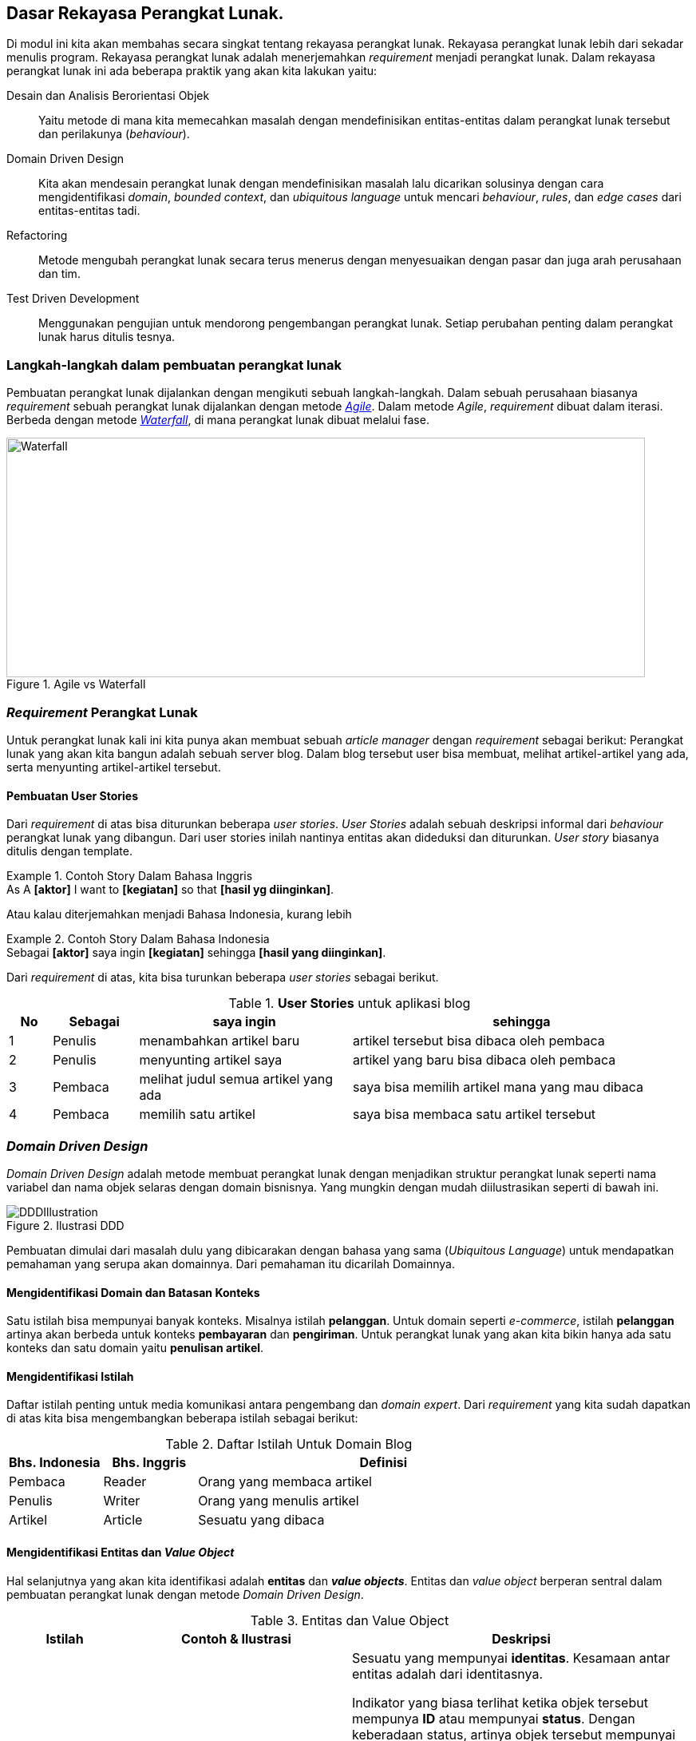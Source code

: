 == Dasar Rekayasa Perangkat Lunak.

Di modul ini kita akan membahas secara singkat tentang rekayasa perangkat lunak. Rekayasa
perangkat lunak lebih dari sekadar menulis program. Rekayasa perangkat lunak adalah menerjemahkan
__requirement__ menjadi perangkat lunak. Dalam rekayasa perangkat lunak ini ada beberapa praktik
yang akan kita lakukan yaitu:

Desain dan Analisis Berorientasi Objek:: Yaitu metode di mana kita memecahkan masalah dengan
mendefinisikan entitas-entitas dalam perangkat lunak tersebut dan perilakunya (__behaviour__).
Domain Driven Design:: Kita akan mendesain perangkat lunak dengan mendefinisikan masalah lalu
dicarikan solusinya dengan cara mengidentifikasi __domain__, __bounded context__, dan __ubiquitous
language__ untuk mencari __behaviour__, __rules__, dan __edge cases__ dari entitas-entitas tadi.
Refactoring:: Metode mengubah perangkat lunak secara terus menerus dengan menyesuaikan dengan pasar
dan juga arah perusahaan dan tim.
Test Driven Development:: Menggunakan pengujian untuk mendorong pengembangan perangkat lunak. Setiap
perubahan penting dalam perangkat lunak harus ditulis tesnya.

=== Langkah-langkah dalam pembuatan perangkat lunak

Pembuatan perangkat lunak dijalankan dengan mengikuti sebuah langkah-langkah. Dalam sebuah perusahaan
biasanya __requirement__ sebuah perangkat lunak dijalankan dengan metode
link:https://en.wikipedia.org/wiki/Agile_software_development[__Agile__].  Dalam metode __Agile__,
__requirement__ dibuat dalam iterasi. Berbeda dengan metode
link:https://en.wikipedia.org/wiki/Waterfall_model[__Waterfall__], di mana perangkat lunak
dibuat melalui fase.

.Agile vs Waterfall
image::agile-waterfall.svg[Waterfall,800,300]

=== __Requirement__ Perangkat Lunak

Untuk perangkat lunak kali ini kita punya akan membuat sebuah __article manager__ dengan
__requirement__ sebagai berikut: Perangkat lunak yang akan kita bangun adalah sebuah server blog.
Dalam blog tersebut user bisa membuat, melihat artikel-artikel yang ada, serta menyunting
artikel-artikel tersebut.

==== Pembuatan User Stories

Dari __requirement__ di atas bisa diturunkan beberapa __user stories__. __User Stories__ adalah
sebuah deskripsi informal dari __behaviour__ perangkat lunak yang dibangun. Dari user stories inilah
nantinya entitas akan dideduksi dan diturunkan. __User story__ biasanya ditulis dengan template.

.Contoh Story Dalam Bahasa Inggris
[example]
As A **[aktor]** I want to **[kegiatan]** so that **[hasil yg diinginkan]**.

Atau kalau diterjemahkan menjadi Bahasa Indonesia, kurang lebih

.Contoh Story Dalam Bahasa Indonesia
[example]
Sebagai **[aktor]** saya ingin **[kegiatan]** sehingga **[hasil yang diinginkan]**.

Dari __requirement__ di atas, kita bisa turunkan beberapa __user stories__ sebagai berikut.

[cols="1,2,5,8"]
.**User Stories** untuk aplikasi blog
|===
| No |Sebagai | saya ingin | sehingga

| 1
| Penulis
| menambahkan artikel baru
| artikel tersebut bisa dibaca oleh pembaca

| 2
| Penulis
| menyunting artikel saya
| artikel yang baru bisa dibaca oleh pembaca

| 3
| Pembaca
| melihat judul semua artikel yang ada
| saya bisa memilih artikel mana yang mau dibaca

| 4
| Pembaca 
| memilih satu artikel
| saya bisa membaca satu artikel tersebut

|===

=== __Domain Driven Design__

__Domain Driven Design__ adalah metode membuat perangkat lunak dengan menjadikan struktur perangkat
lunak seperti nama variabel dan nama objek selaras dengan domain bisnisnya. Yang mungkin dengan
mudah diilustrasikan seperti di bawah ini.

.Ilustrasi DDD
image::ddd-illustration.png[DDDIllustration]

Pembuatan dimulai dari masalah dulu yang dibicarakan dengan bahasa yang sama (__Ubiquitous
Language__) untuk mendapatkan pemahaman yang serupa akan domainnya. Dari pemahaman itu dicarilah
Domainnya.  

==== Mengidentifikasi **Domain** dan **Batasan Konteks**

Satu istilah bisa mempunyai banyak konteks. Misalnya istilah **pelanggan**. Untuk domain seperti
__e-commerce__, istilah **pelanggan** artinya akan berbeda untuk konteks **pembayaran** dan
**pengiriman**. Untuk perangkat lunak yang akan kita bikin hanya ada satu konteks dan satu domain
yaitu **penulisan artikel**. 

==== Mengidentifikasi Istilah

Daftar istilah penting untuk media komunikasi antara pengembang dan __domain expert__. Dari
__requirement__ yang kita sudah dapatkan di atas kita bisa mengembangkan beberapa istilah sebagai
berikut:

[cols="1,1,4"]
.Daftar Istilah Untuk Domain Blog
|===
| Bhs. Indonesia | Bhs. Inggris | Definisi 

| Pembaca | Reader | Orang yang membaca artikel 
| Penulis | Writer | Orang yang menulis artikel
| Artikel | Article | Sesuatu yang dibaca

|===

==== Mengidentifikasi Entitas dan __Value Object__

Hal selanjutnya yang akan kita identifikasi adalah **entitas** dan **__value objects__**. Entitas dan
__value object__ berperan sentral dalam pembuatan perangkat lunak dengan metode __Domain Driven
Design__.

[cols="1,2,3"]
.Entitas dan Value Object
|===
| Istilah | Contoh & Ilustrasi | Deskripsi

| **Entitas**
| image:ektp.png[EKtp]
| Sesuatu yang mempunyai **identitas**. Kesamaan antar entitas adalah dari identitasnya. 

Indikator
yang biasa terlihat ketika objek tersebut mempunya **ID** atau mempunyai **status**. Dengan
keberadaan status, artinya objek tersebut mempunyai __state__ dan __lifecycle__. Semua yang
mempunyai __state__ dan __lifecycle__ adalah entitas.

NIK dalam eKTP adalah **identitas** dan data-data di dalamnya adalah **__state__**. Data di dalamnya
bisa berubah kapanpun, tetapi ktp tersebut merujuk ke orang yang sama karena **NIK nya sama**.

| **Value Object** 
| image:money.jpeg[Money] 
| Sesuatu yang menyimpan kumpulan nilai. Kesamaan antar __value objects__ adalah kesamaan 
dari **semua nilai**nya. 

Perbedaan mencolok antara entitas dan __Value object__ tidak mempunyai __lifecycle__.

Dua lembar uang dengan nilai yang sama misalnya **£100.00 dan Rp100,00**. Walaupun mempunyai angka
yang sama (dua-duanya seratus) tetapi karena mata uangnya lain, yaitu Pound Sterling dan Rupiah, dua
nilai tersebut tidak sama.  

|===

Sebuah objek diklasifikasikan dalam entitas atau value object **tergantung dengan konteksnya**.
Contohnya soal uang. Jika hanya dilihat nilainya, maka dia adalah __value object__, tetapi
ketika membangun perangkat lunak untuk memanajemen uang kertas yang beredar di masyarakat di mana
tiap lembar uang kertas ada identitasnya berupa nomor seri, maka uang adalah entitas.

Dari analisis __user story__ di atas kita bisa tulis daftar objek lalu kita identifikasi apa saja
yang menjadi entitas dan __value object__nya.

[.text-center]
.Entitas dan Value Object dari artikel
image::article-entities.svg[ArticleEntities, 800, align="center"]

[cols="1,3,1"]
.Objek-objek yang diidentifikasi dari domain blog
|===
| Nama objek | Deskripsi | Jenis objek

| __Article__ | Representasi dari artikel yang ditulis dan dibaca | Entitas
| __Author__ | Nama dan alamat email dari orang yang menulis artikel | Value Object
| __Creation Date__ | Tanggal di mana article dibuat | Value Object

|===

=== Menulis kode dan pengujian

Seperti yang kita bahas di bab sebelumnya. Kegiatan analisis dan menulis kode dijalankan secara
iteratif. Artinya, selama menulis kode kita juga berkomunikasi dengan domain expert untuk
mendapatkan penjelasan lebih detail.

[NOTE]
====
Saya hanya akan mencontohkan untuk menuliskan kode untuk dua story di atas saja. Sementara
story-story selanjutnya adalah pekerjaan rumah untuk __trainee__.
====

==== Analisis __Story__

Ketika kita mendapatkan __story__, baik dari manajer produk atau pengguna langsung. Setelah kita
menentukan entitas dan __value object__, kita lanjutkan dengan menganalisa __behaviour__ dari
entitas-entitas di atas. Ada 4 hal yang harus kita tentukan yaitu:

Behaviour :: yaitu perubahan keadaan dari entitas yang terlibat. Bisa digambarkan dengan __state
transition__, dari state A ke state B.

Rules:: yaitu syarat perubahan itu terjadi, jika syarat-syarat ini tidak terpenuhi, maka state
transition tidak akan terjadi.

Edge Cases:: dari __rules__ tadi, adakah keadaan yang harus ditangani jika terjadi keadaan-keadaan
yang tidak normal. Permasalahan jaringan, data yang rusak, dan sebagainya.

[NOTE]
====
__Rules__ dan __edge cases__ ini adalah dasar untuk penetapan __acceptance criteria__.
====

Side Effects:: biasanya berhubungan dengan __state transition__ dari entitas lain. Apakah perubahan
__state__ dari entitas ini akan berpengaruh ke perubahan __state__ dari entitas lain?

[cols="1,1"]
|===
| Bahasa Indonesia | Bahasa Inggris

| Sebagai **Penulis** saya ingin **menambahkan artikel baru** sehingga **artikel tersebut bisa
dibaca oleh pembaca**.
| As a **Writer** I want to **add new article** so that **that article can be read by the reader**.
|===

Dari story di atas kita bisa analisis seperti di bawah ini.

===== Behaviour

Ketika artikel dibuat, __state__ dari artikel akan berubah dari tidak ada menjadi ada. State **ada**
ini kita akan ekspresikan dalam Bahasa Inggris sebagai `Created`.

.`Created` State Transition, dari tiada menjadi ada
image::state-transition.svg[Created,400]

[#entity_rules]
===== Rules

Ketika ada perubahan state dari tidak ada menjadi `Created` pasti ada syaratnya. Syarat ini yang
kita sebut dengan **__rules__**. Untuk entitas `Article` ini, kita punya beberapa syarat. Misalnya:

. Harus ada **judul**.
. **Judul** harus lebih dari 5 karakter.
. Harus ada **konten**.
. **Konten** minimal 10 karakter.

Jadi jika semua syarat tidak terpenuhi, objek `Article` tidak akan pernah bisa ada. Jika
syarat-syarat tersebut tidak dipenuhi tetapi `Article` nya ada berarti perangkat lunaknya **salah**
karena ada entitas yang mempunyai __invalid state__.

===== Edge Cases

Ketika ada perubahan __state__ akan selalu ada rules dan edge cases. Untuk artikel ini tidak banyak,
mungkin hanya beberapa misalnya:

[example]
Apa yang akan terjadi kalau judulnya kosong atau `nil`?

===== Side Effects

__Side effects__ atau efek samping adalah perubahan yang terjadi secara tidak langsung dari
perubahan __state__ tersebut. Saat ini, side effect dari pembuatan artikel ini adalah: pengisian
__creation date__ dengan tanggal sekarang yang akan dilakukan secara otomatis oleh aplikasi kita. 

==== Mulai Coding!

Untuk membuat kodenya, kita akan menggunakan metode yang sedikit berbeda.

. Identifikasi objek.
. Identifikasi __behaviour__.
. Identifikasi data yang dibutuhkan untuk memenuhi __behaivour__ tersebut.

===== Identifikasi objek

[source,go]
.article.go
----
type Article struct {
  // Property dan field ada di sini
}
----

`Article` ini adalah **domain object** kita yang menjadi **inti** dari perangkat lunak yang kita
buat. Mengapa fieldnya kosong? Karena kita akan mengisi field-field tersebut berdasarkan
__behaivour__ nya dahulu.

===== Identifikasi __behaviour__

__Behaviour__ pertama yaitu __creation__ atau pembuatan. Untuk membuat kita perlu sebuah fungsi untuk
mengkonstruksi struktur `Article` tadi.

[source,go]
.article.go
----
type Article struct {
  ID			uuid.UUID
  Title			string
  Content		string

  CreatedAt time.Time
}

func (a Article) IsNil() bool {
  return a.ID == uuid.NilID && len(a.Title) == 0 && len(a.Content) == 0
}

func createArticleWithID(id uuid.UUID, title, content string) (Article, error) {
  var newArticle Article
  
  newArticle = Article {
    ID:			id,
    Title:		title,
    Content:	content,
    CreatedAt:	time.Now(),
  } 
  return newArticle, nil
}

func CreateArticle(title, content string) (Article, error) {
  newId, err := uuid.NewRandom()

  if err != nil {
    return Article{}, err
  }
  return createArticleWithID(newId, title, content) 
}
----

Di situ terlihat tidak ada validasi apapun. Perangkat lunak kita masih **salah**. Di sini kita coba
lakukan identifikasi __edge cases__ dari __behaviour__ yang kita sudah definisikan. Kita
identifikasi galat yang mungkin terjadi dari syarat-syarat di bagian <<entity_rules,__rules__>> di
atas.

[source,go]
.article.go
----
var (
  ErrEmptyTitle			= errors.New("title is empty")
  ErrEmptyContent		= errors.New("content is empty")
  ErrTitleTooShort		= errors.New("title too short")
  ErrTitleTooLong		= errors.New("title too long")
  ErrContentTooShort	= errors.New("content too short")
)
----

Masing-masing __edge cases__ ini, kita tulis pengujiannya. Sebelum kita implementasi validasi sesuai
__rules__ yang sudah ditulis. Teknik yang kita pakai adalah
link:https://en.wikipedia.org/wiki/Data-driven_testing[__table driven test__^]. Kita definisikan
saja contohnya dalam variabel.

[source,go]
.article_test.go
----
  const (
  validContent = `Sollicitudin ac orci phasellus egestas tellus. Ultricies mi quis hendrerit dolor
  magna eget est lorem ipsum. Et netus et malesuada fames ac. Euismod quis viverra nibh cras
  pulvinar mattis nunc sed blandit. Aliquam vestibulum morbi blandit cursus risus at. Amet risus
  nullam eget felis eget nunc lobortis. Amet volutpat consequat mauris nunc congue nisi vitae. Sem
  viverra aliquet eget sit amet tellus cras adipiscing enim. Aliquam ultrices sagittis orci a
  scelerisque purus semper eget duis. Interdum velit laoreet id donec ultrices tincidunt.
  Sollicitudin aliquam ultrices sagittis orci a. Aliquet eget sit amet tellus. Quis enim lobortis
  scelerisque fermentum dui faucibus. Dolor sit amet consectetur adipiscing elit ut. Vulputate enim
  nulla aliquet porttitor lacus.`

  validTitle = `Lorem ipsum dolor sit amet, consectetur adipiscing elit, sed do eiusmod tempor
  incididunt ut labore et dolore magna aliqua.`

  longTitle = `et netus et malesuada fames ac turpis egestas integer eget aliquet nibh praesent
  tristique magna sit amet purus gravida quis blandit turpis cursus in hac habitasse platea dictumst
  quisque sagittis purus sit amet volutpat consequat mauris nunc congue nisi vitae suscipit tellus
  mauris a diam maecenas sed enim ut sem viverra aliquet eget sit amet tellus cras adipiscing enim
  eu turpis egestas pretium aenean pharetra magna ac placerat vestibulum lectus mauris ultrices eros
  in cursus turpis massa tincidunt dui ut ornare lectus sit amet est placerat in egestas erat
  imperdiet sed euismod nisi porta lorem mollis aliquam ut porttitor leo`
  )
----

Lalu kita tulis kode untuk pengujiannya yang isinya adalah semua __edge cases__ yang bisa
menyebabkan __state__ nya tidak valid.

[source,go]
.article_test.go 
----

func TestCreateArticle(t *testing.T) {
  // article yang dianggap nil (karena bukan pointer)
  var nilArticle Article
  require.True(t, nilArticle.IsNil())
  
  // id yang pasti dianggap valid
  id := uuid.MustParse("836f6aa2-ed56-437a-aee1-eff92cf4ee4d")
  
  // tabel test
  tests := []struct {
    // nama test 
    Name	string 
    // input
    Title	string
    Content	string
    // output
    Result	Article
    Err		error
  }{
    {"EmptyTitleContent", "", "", nilArticle, ErrEmptyTitle},
    {"EmptyTitleOnly", "", validContent, nilArticle, ErrEmptyTitle},
    {"EmptyContent", validTitle, "", nilArticle, ErrEmptyContent},
    {"ShortTitle", "short", validContent, ErrTitleTooShort},
    {"ShortContent", validTitle, "short", ErrContentTooShort},
    {"TooLongTitle", longTitle, validContent, ErrTitleTooLong},
    {"ValidArticle", validTitle, validContent, nil},
  }

  // Test dijalankan satu-satu dari tabel
  for _, item := range tests {
    t.Run(item.Name, func(t *testing.T) {
      article, err := createArticleWithID(id, item.Title, item.Content)
      assert.Equal(t, item.Err, err)

      if item.Err == nil {
        assert.Equal(t, item.Result, article)
        assert.LessOrEqual(t, time.Now().Sub(article.CreatedAt), 5 * time.Second)
        assert.False(t, item.Result.IsNil())
      }
      
    }
  }
}
----

Jika kita jalankan pengujiannya, maka belum valid, jadi kita harus implementasikan validasinya. Dan
tentunya, kita tulis juga kode uji untuk validasinya.

[source,go]
.article.go
----

func validateTitle(title string) error {
  const minTitleLength = 10
  const maxTitleLength = 500
  
  runeCount = utf8.RuneCountInString(title)

  if runeCount == 0 {
    return ErrEmptyTitle 
  }

  if runeCount < minTitleLength {
    return ErrTitleTooShort 
  }

  if runeCount > maxTitleLength {
    return ErrTitleTooLong
  }

  return nil
}
----

[source,go]
.article_test.go 
----
func TestValidateTitle(t *testing.T) {
  tests := []struct {
    Name	string 
    Title	string
    Err		error 
  }{
    {"Empty", "", ErrEmptyTitle},
    {"TooShort", "too-short", ErrTitleTooShort},
    {"TooLong", "too-long", ErrTitleTooLong},
    {"Valid", validTitle, nil},
  }

  for _, item := range tests {
    t.Run(item.Name, func(t *testing.T) {
      assert.Equal(t, item.Err, validateTitle(item.Title))
    })
  }
}
----

[source,go]
.article.go
----
func validateContent(content string) error {
  const minContentLength = 200 

  runeCount = utf8.RuneCountInString(content)

  if runeCount == 0 {
    return ErrEmptyContent
  }

  if runeCount < minContentLength {
    return ErrContentTooShort 
  }

  return nil
}
----

[source,go]
.article_test.go
----
func TestValidateContent(t *testing.T) {
  tests := []struct {
    Name	string

    Content	string 
    Err		error
  }{
    {"Empty", "", ErrEmptyContent},
    {"TooShort", "short-content" ErrContentTooShort},
    {"Valid", validContent, nil},
  }

  for _, item := range tests {
    t.Run(item.Name, func(t *testing.T) {
      assert.Equal(t, item.Err, validContent(item.Content))
    }
  }
}
----

Setelah kita tulis dan pastikan kalau lulus uji, maka kita integrasikan saja ke fungsi
`CreateArticle` seperti di bawah ini. Kita panggil fungsi `validateTitle` dan `validateContent` ke
dalam article supaya fungsi ini **selalu** mengembalikan objek `Article` dengan __state__ yang benar.

[source%linenums,go,highlight='5-11']
.article.go
----
// .. ubah fungsi ini dengan menambahkan validasi
func createArticleWithID(id uuid.UUID, title, content string) (Article, error) {
  var newArticle Article

  if err := validateTitle(title); err != nil {
    return Article{}, err
  }

  if err := validateContent(content); err != nil {
    return Article{}, err
  }
  
  newArticle = Article {
    ID:			id,
    Title:		title,
    Content:	content,
    CreatedAt:	time.Now(),
  } 
  return newArticle, nil
}

----

Jika dijalankan kode pengujiannya, hasilnya akan berhasil. Kita sudah selesai dalam analisa dan
pembuatan __domain object__ untuk article.

=== Latihan

. Buat analisa, fungsi, dan __edge cases__ jika ingin mengedit article seperti mengganti titel atau
konten.

. Untuk kasus nomor 1 di atas tambahkan juga __side effect__ tanggal dan waktu pengeditan.

. Refaktor kode di atas dan tambahkan keterangan **penulis** (__Author__) beserta datanya. Tetap
tambahkan analisa, fungsi, dan __edge cases__ yang mungkin terjadi dengan penambahan keterangan
penulis tersebut.


